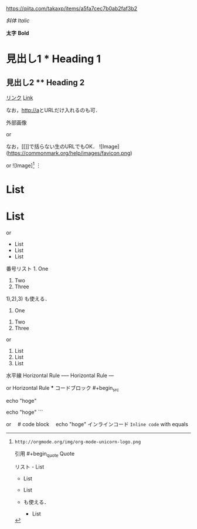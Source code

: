 https://qiita.com/takaxp/items/a5fa7cec7b0ab2faf3b2


/斜体/	/Italic/ 	

*太字* 	*Bold* 	

* 見出し1 	* Heading 1 	

** 見出し2  ** Heading 2 	

[[https://link.net][リンク]]	[[http://a][Link]]

なお，[[http://a]]とURLだけ入れるのも可．

外部画像 	[[http://orgmode.org/img/org-mode-unicorn-logo.png]]

or
[[https://orgmode.org][https://orgmode.org/img/org-mode-unicorn-logo.png]]

なお，[[]]で括らない生のURLでもOK．
	![Image](https://commonmark.org/help/images/favicon.png)

or
![Image][1]
︙
[1]: http://orgmode.org/img/org-mode-unicorn-logo.png
引用 	#+begin_quote
Quote
#+end_quote 	> Blockquote
リスト 	- List
- List
- List

+ も使える．
	* List
* List
* List

or
- List
- List
- List
番号リスト 	1. One
2. Two
3. Three

1),2),3) も使える．
	1. One
2. Two
3. Three

or
1) List
2) List
3) List
水平線 	Horizontal Rule
----- 	Horizontal Rule
---

or
Horizontal Rule
***
コードブロック 	#+begin_src
# code block
echo "hoge"
#+end_src 	```
# code block
echo "hoge"
```

or
 # code block
 echo "hoge"
インラインコード 	~Inline code~ with equals
